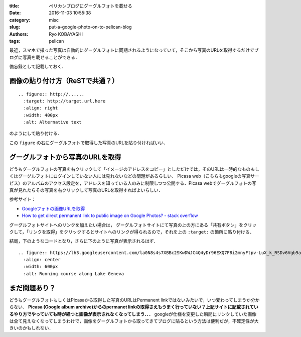 
:title: ペリカンブログにグーグルフォトを載せる
:date: 2016-11-03 10:55:38
:category: misc
:slug: put-a-google-photo-on-to-pelican-blog
:authors: Ryo KOBAYASHI
:tags: pelican

最近，スマホで撮った写真は自動的にグーグルフォトに同期されるようになっていて，そこから写真のURLを取得するだけでブログに写真を載せることができる．

備忘録として記載しておく．

画像の貼り付け方（ReSTで共通？）
----------------------------------------------------
::

   .. figure:: http://......
     :target: http://target.url.here
     :align: right
     :width: 400px
     :alt: Alternative text

のようにして貼り付ける．

この ``figure`` の右にグーグルフォトで取得した写真のURLを貼り付ければいい．


グーグルフォトから写真のURLを取得
---------------------------------------------------
どうもグーグルフォトの写真を右クリックして「イメージのアドレスをコピー」としただけでは，そのURLは一時的なものもしくはグーグルフォトにログインしていない人には見れないなどの問題があるらしい．
Picasa web（こちらもgoogleの写真サービス）のアルバムのアクセス設定を，アドレスを知っている人のみに制限しつつ公開する．Picasa webでグーグルフォトの写真が見れたらその写真を右クリックして写真のURLを取得すればよいらしい．

参考サイト：

* `Googleフォトの画像URLを取得 <http://ameblo.jp/wantan-52/entry-12119213036.html>`_
* `How to get direct permanent link to public image on Google Photos? - stack overflow <http://stackoverflow.com/questions/39508631/how-to-get-direct-permanent-link-to-public-image-on-google-photos>`_

グーグルフォトサイトへのリンクを加えたい場合は，
グーグルフォトサイトにて写真の上の方にある「共有ボタン」をクリックして，「リンクを取得」をクリックするとサイトへのリンクが得られるので，それを上の ``:target:`` の箇所に貼り付ける．

結局，下のようなコードとなり，さらに下のように写真が表示されるはず．
::

   .. figure:: https://lh3.googleusercontent.com/la0N8s4s7XBBc2SKwDWJC4Q4yDr96EXQ7F8i2mnyFtpv-LuX_k_RSDv6Vgb9a5rwtqr3W7w0WhOJ4T0=w1440-h900-no
     :align: center
     :width: 600px
     :alt: Running course along Lake Geneva


.. figure:: https://lh3.googleusercontent.com/la0N8s4s7XBBc2SKwDWJC4Q4yDr96EXQ7F8i2mnyFtpv-LuX_k_RSDv6Vgb9a5rwtqr3W7w0WhOJ4T0=w1440-h900-no
  :align: center
  :width: 600px
  :alt: Running course along Lake Geneva


まだ問題あり？
------------------------------

どうもグーグルフォトもしくはPicasaから取得した写真のURLはPermanent linkではないみたいで，いつ変わってしまうか分からない．
**Picasa (Google album archive)からのpermanet linkの取得さえもうまく行っていない？上記サイトに記載されているやり方でやっていても時が経つと画像が表示されなくなってしまう．．．**
googleが仕様を変更した瞬間にリンクしていた画像は全て見えなくなってしまうわけで，画像をグーグルフォトから取ってきてブログに貼るという方法は便利だが，不確定性が大きいのかもしれない．

